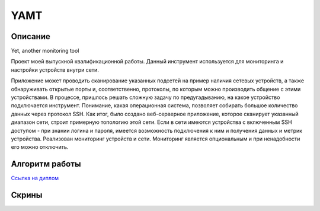 YAMT
====
Описание
-----------
Yet, another monitoring tool

Проект моей выпускной квалификационной работы.
Данный инструмент используется для мониторинга и настройки устройств внутри сети.

Приложение может проводить сканирование указанных подсетей на пример наличия сетевых устройств, а также обнаруживать открытые порты и, соответственно, протоколы, по которым можно производить общение с этими устройствами. В процессе, пришлось решать сложную задачу по предугадыванию, на какое устройство подключается инструмент. Понимание, какая операционная система, позволяет собирать большое количество данных через протокол SSH.
Как итог, было создано веб-серверное приложение, которое сканирует указанный диапазон сети, строит примерную топологию этой сети. Если в сети имеются устройства с включенным SSH доступом - при знании логина и пароля, имеется возможность подключения к ним и получения данных и метрик устройства.
Реализован мониторинг устройств и сети. Мониторинг является опциональным и при ненадобности его можно отключить.

Алгоритм работы
-----------

|ImageLink|_

.. |ImageLink| image:: scheme.png
.. _ImageLink: https://drive.google.com/file/d/1cLswz6z9NI1WcZhW27mhcb9v5RlCu6nu/view?usp=sharing

`Ссылка на диплом <https://docs.google.com/document/d/1gMBWd9PxxamdXIfY7KBCfZ-X6M0dPEJ3/edit?usp=sharing&ouid=101197624745946111130&rtpof=true&sd=true>`_

Скрины
-----------
.. image:: screen1.png
